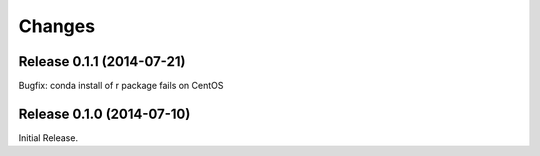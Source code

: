 Changes
*******

Release 0.1.1 (2014-07-21)
==========================

Bugfix: conda install of r package fails on CentOS


Release 0.1.0 (2014-07-10)
==========================

Initial Release.
